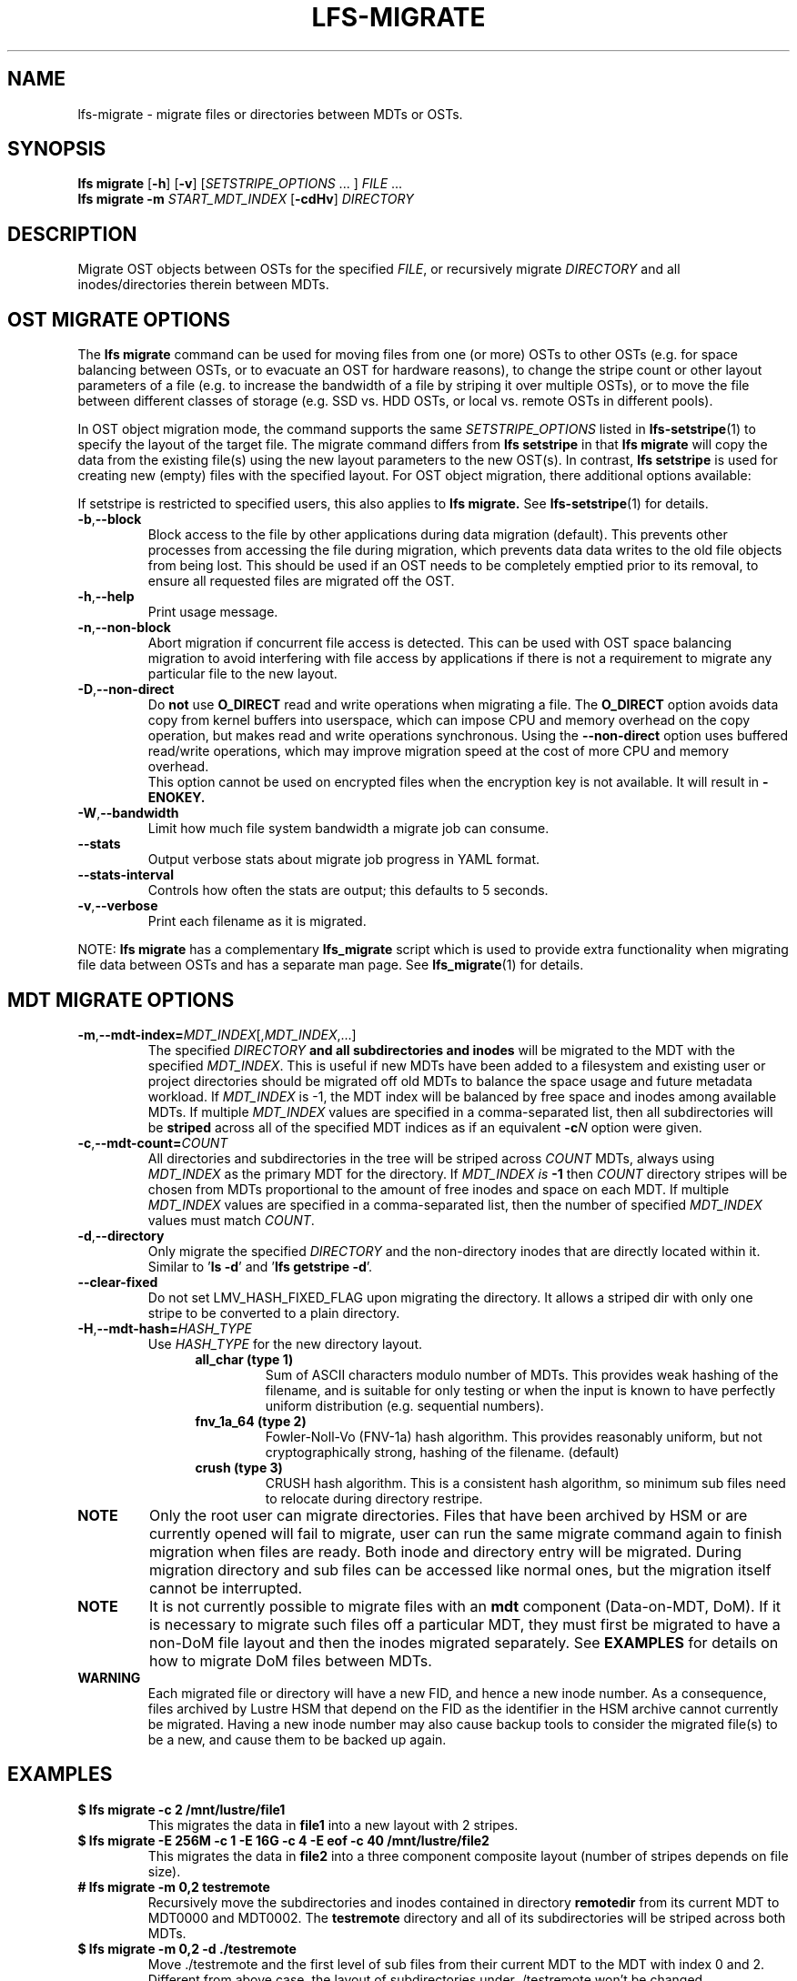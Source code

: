 .TH LFS-MIGRATE 1 2021-11-08 "Lustre" "Lustre Utilities"
.SH NAME
lfs-migrate \- migrate files or directories between MDTs or OSTs.
.SH SYNOPSIS
.B lfs migrate
.RB [ -h "] [" -v ]
.RI [ SETSTRIPE_OPTIONS " ... ]"
.IR FILE " ..."
.br
.B lfs migrate -m \fISTART_MDT_INDEX
.RB [ -cdHv ]
.I DIRECTORY
.br
.SH DESCRIPTION
Migrate OST objects between OSTs for the specified
.IR FILE ,
or recursively migrate
.I DIRECTORY
and all inodes/directories therein between MDTs.
.SH OST MIGRATE OPTIONS
.P
The
.B lfs migrate
command can be used for moving files from one (or more) OSTs to other
OSTs (e.g. for space balancing between OSTs, or to evacuate an OST for
hardware reasons), to change the stripe count or other layout parameters
of a file (e.g. to increase the bandwidth of a file by striping it over
multiple OSTs), or to move the file between different classes of storage
(e.g. SSD vs. HDD OSTs, or local vs. remote OSTs in different pools).
.P
In OST object migration mode, the command supports the same
.I SETSTRIPE_OPTIONS
listed in
.BR lfs-setstripe (1)
to specify the layout of the target file.  The migrate command differs from
.B lfs setstripe
in that
.B lfs migrate
will copy the data from the existing file(s) using the new layout parameters
to the new OST(s). In contrast,
.B lfs setstripe
is used for creating new (empty) files with the specified layout.
For OST object migration, there additional options available:
.PP
If setstripe is restricted to specified users, this also applies to
.B lfs migrate.
See
.BR lfs-setstripe (1)
for details.
.TP
.BR -b , --block
Block access to the file by other applications during data migration
(default).  This prevents other processes from accessing the file during
migration, which prevents data data writes to the old file objects from
being lost.  This should be used if an OST needs to be completely emptied
prior to its removal, to ensure all requested files are migrated off the
OST.
.TP
.BR -h , --help
Print usage message.
.TP
.BR -n , --non-block
Abort migration if concurrent file access is detected.  This can be
used with OST space balancing migration to avoid interfering with file
access by applications if there is not a requirement to migrate any
particular file to the new layout.
.TP
.BR -D , --non-direct
Do
.B not
use
.B O_DIRECT
read and write operations when migrating a file.  The
.B O_DIRECT
option avoids data copy from kernel buffers into userspace, which can
impose CPU and memory overhead on the copy operation, but makes read and
write operations synchronous.  Using the
.B --non-direct
option uses buffered read/write operations, which may improve migration
speed at the cost of more CPU and memory overhead.
.br
This option cannot be used on encrypted files when the encryption key is not
available. It will result in
.B
-ENOKEY.
.TP
.BR -W , --bandwidth
Limit how much file system bandwidth a migrate job can consume.
.TP
.BR --stats
Output verbose stats about migrate job progress in YAML format.
.TP
.BR --stats-interval
Controls how often the stats are output; this defaults to 5 seconds.
.TP
.BR -v , --verbose
Print each filename as it is migrated.
.P
NOTE:
.B lfs migrate
has a complementary
.B lfs_migrate
script which is used to provide extra functionality when migrating file
data between OSTs and has a separate man page.  See
.BR lfs_migrate (1)
for details.
.SH MDT MIGRATE OPTIONS
.TP
.BR -m , --mdt-index=\fIMDT_INDEX [, \fIMDT_INDEX ,...]
The specified
.I DIRECTORY
.B and all subdirectories and inodes
will be migrated to the MDT with the specified
.IR MDT_INDEX .
This is useful if new MDTs have been added to a filesystem and existing user or
project directories should be migrated off old MDTs to balance the space usage
and future metadata workload. If
.I MDT_INDEX
is -1, the MDT index will be balanced by free space and inodes among
available MDTs.  If multiple
.I MDT_INDEX
values are specified in a comma-separated list, then all
subdirectories will be
.B striped
across all of the specified MDT indices as if an equivalent
.BI -c N
option were given.
.TP
.BR -c , --mdt-count=\fICOUNT\fR
All directories and subdirectories in the tree will be striped across
.I COUNT
MDTs, always using
.I MDT_INDEX
as the primary MDT for the directory.  If
.I MDT_INDEX is
.B -1
then
.I COUNT
directory stripes will be chosen from MDTs proportional to the amount
of free inodes and space on each MDT.  If multiple
.I MDT_INDEX
values are specified in a comma-separated list, then the number of specified
.I MDT_INDEX
values must match
.IR COUNT .
.TP
.BR -d , --directory
Only migrate the specified \fIDIRECTORY\fR and the non-directory inodes that are
directly located within it.
Similar to '\fBls -d\fR' and '\fBlfs getstripe -d\fR'.
.TP
.BR --clear-fixed
Do not set LMV_HASH_FIXED_FLAG upon migrating the directory. It allows a striped dir
with only one stripe to be converted to a plain directory.
.TP
.BR -H , --mdt-hash=\fIHASH_TYPE\fR
Use
.I HASH_TYPE
for the new directory layout.
.RS 1.2i
.TP
.B all_char (type 1)
Sum of ASCII characters modulo number of MDTs. This
provides weak hashing of the filename, and is suitable
for only testing or when the input is known to have
perfectly uniform distribution (e.g. sequential numbers).
.TP
.B fnv_1a_64 (type 2)
Fowler-Noll-Vo (FNV-1a) hash algorithm.  This provides
reasonably uniform, but not cryptographically strong,
hashing of the filename. (default)
.TP
.B crush (type 3)
CRUSH hash algorithm.  This is a consistent hash
algorithm, so minimum sub files need to relocate
during directory restripe.
.RE
.P
.TP
.B NOTE
Only the root user can migrate directories.  Files that have been archived by
HSM or are currently opened will fail to migrate, user can run the same migrate
command again to finish migration when files are ready.  Both inode and
directory entry will be migrated.  During migration directory and sub files can
be accessed like normal ones, but the migration itself cannot be interrupted.
.TP
.B NOTE
It is not currently possible to migrate files with an
.B mdt
component (Data-on-MDT, DoM).  If it is necessary to migrate such files off
a particular MDT, they must first be migrated to have a non-DoM file layout
and then the inodes migrated separately.  See
.B EXAMPLES
for details on how to migrate DoM files between MDTs.
.TP
.B WARNING
Each migrated file or directory will have a new FID, and hence a new inode
number.  As a consequence, files archived by Lustre HSM that depend on
the FID as the identifier in the HSM archive cannot currently be migrated.
Having a new inode number may also cause backup tools to consider the
migrated file(s) to be a new, and cause them to be backed up again.
.P
.SH EXAMPLES
.TP
.B $ lfs migrate -c 2 /mnt/lustre/file1
This migrates the data in
.B file1
into a new layout with 2 stripes.
.TP
.B $ lfs migrate -E 256M -c 1 -E 16G -c 4 -E eof -c 40 /mnt/lustre/file2
.br
This migrates the data in
.B file2
into a three component composite layout (number of stripes depends on
file size).
.TP
.B # lfs migrate -m 0,2 testremote
.br
Recursively move the subdirectories and inodes contained in directory
.B remotedir
from its current MDT to MDT0000 and MDT0002.  The
.B testremote
directory and all of its subdirectories will be striped across both MDTs.
.TP
.B $ lfs migrate -m 0,2 -d ./testremote
Move ./testremote and the first level of sub files from their current MDT
to the MDT with index 0 and 2. Different from above case, the layout of
subdirectories under ./testremote won't be changed.
.TP
.B # lfs setstripe -E 256M -c 1 -E 16G -c 4 -E eof -c 40 topdir
Set a default PFL layout (without any DoM component) on the directory
.BR topdir ,
.TP
.B # lfs find dir -type f -L mdt -0 | xargs -0 lfs migrate --copy topdir
then find and migrate all regular files that have an
.B mdt
component to copy the default layout from the specified
.BR topdir ,
.TP
.B # lfs migrate -m 2 topdir
.br
and finally migrate the directory
.B topdir
and all files and subdirectories in that tree to MDT0002.  This allows
migrating files with DoM components off an MDT.
.SH AUTHOR
The lfs command is part of the Lustre filesystem.
.SH SEE ALSO
.BR lfs (1),
.BR lfs-setstripe (1),
.BR lfs-setdirstripe (1),
.BR lfs-getdirstripe (1),
.BR lfs-mkdir (1),
.BR lfs_migrate (1),
.BR lctl (8),

